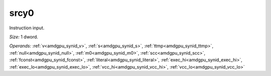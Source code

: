 ..
    **************************************************
    *                                                *
    *   Automatically generated file, do not edit!   *
    *                                                *
    **************************************************

.. _amdgpu_synid_gfx12_srcy0:

srcy0
=====

Instruction input.

*Size:* 1 dword.

*Operands:* :ref:`v<amdgpu_synid_v>`, :ref:`s<amdgpu_synid_s>`, :ref:`ttmp<amdgpu_synid_ttmp>`, :ref:`null<amdgpu_synid_null>`, :ref:`m0<amdgpu_synid_m0>`, :ref:`scc<amdgpu_synid_scc>`, :ref:`fconst<amdgpu_synid_fconst>`, :ref:`literal<amdgpu_synid_literal>`, :ref:`exec_hi<amdgpu_synid_exec_hi>`, :ref:`exec_lo<amdgpu_synid_exec_lo>`, :ref:`vcc_hi<amdgpu_synid_vcc_hi>`, :ref:`vcc_lo<amdgpu_synid_vcc_lo>`
